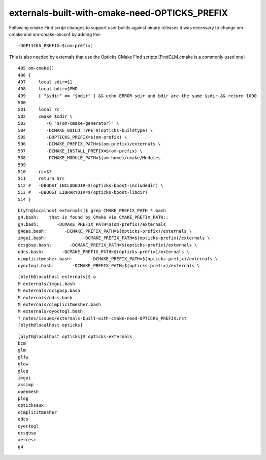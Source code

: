 externals-built-with-cmake-need-OPTICKS_PREFIX
=================================================


Following cmake Find script changes to support user builds 
against binary releases it was necessary to change om-cmake
and om-cmake-okconf by adding the::

     -DOPTICKS_PREFIX=$(om-prefix) 

This is also needed by externals that use the Opticks
CMake Find scripts (FindGLM.cmake is a commonly used one)


::

    495 om-cmake()
    496 {
    497     local sdir=$1
    498     local bdir=$PWD
    499     [ "$sdir" == "$bdir" ] && echo ERROR sdir and bdir are the same $sdir && return 1000
    500 
    501     local rc
    502     cmake $sdir \
    503        -G "$(om-cmake-generator)" \
    504        -DCMAKE_BUILD_TYPE=$(opticks-buildtype) \
    505        -DOPTICKS_PREFIX=$(om-prefix) \
    506        -DCMAKE_PREFIX_PATH=$(om-prefix)/externals \
    507        -DCMAKE_INSTALL_PREFIX=$(om-prefix) \
    508        -DCMAKE_MODULE_PATH=$(om-home)/cmake/Modules
    509 
    510     rc=$?
    511     return $rc
    512 #   -DBOOST_INCLUDEDIR=$(opticks-boost-includedir) \
    513 #   -DBOOST_LIBRARYDIR=$(opticks-boost-libdir)
    514 }



::

    blyth@localhost externals]$ grep CMAKE_PREFIX_PATH *.bash
    g4.bash:    that is found by CMake via CMAKE_PREFIX_PATH::
    g4.bash:       -DCMAKE_PREFIX_PATH=$(om-prefix)/externals
    g4dae.bash:       -DCMAKE_PREFIX_PATH=$(opticks-prefix)/externals \
    imgui.bash:              -DCMAKE_PREFIX_PATH=$(opticks-prefix)/externals \
    ocsgbsp.bash:       -DCMAKE_PREFIX_PATH=$(opticks-prefix)/externals \
    odcs.bash:       -DCMAKE_PREFIX_PATH=$(opticks-prefix)/externals \
    oimplicitmesher.bash:       -DCMAKE_PREFIX_PATH=$(opticks-prefix)/externals \
    oyoctogl.bash:       -DCMAKE_PREFIX_PATH=$(opticks-prefix)/externals \
    
::

    [blyth@localhost externals]$ o
    M externals/imgui.bash
    M externals/ocsgbsp.bash
    M externals/odcs.bash
    M externals/oimplicitmesher.bash
    M externals/oyoctogl.bash
    ? notes/issues/externals-built-with-cmake-need-OPTICKS_PREFIX.rst
    [blyth@localhost opticks]
     

::

    [blyth@localhost opticks]$ opticks-externals
    bcm
    glm
    glfw
    glew
    gleq
    imgui
    assimp
    openmesh
    plog
    opticksaux
    oimplicitmesher
    odcs
    oyoctogl
    ocsgbsp
    xercesc
    g4



